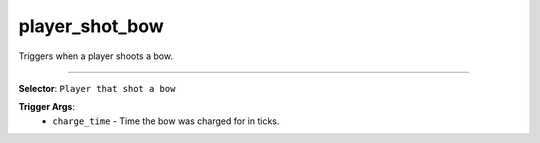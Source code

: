 player_shot_bow
===============

Triggers when a player shoots a bow.

----

**Selector**: ``Player that shot a bow``

**Trigger Args**:
    - ``charge_time`` - Time the bow was charged for in ticks.
